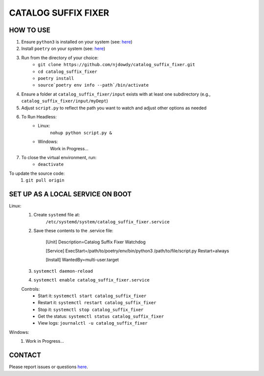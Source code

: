 =================
CATALOG SUFFIX FIXER
=================

HOW TO USE
^^^^^^^^^^
#. Ensure ``python3`` is installed on your system (see: `here <https://www.python.org/downloads/>`_)
#. Install ``poetry`` on your system (see: `here <https://python-poetry.org/docs/#installation>`_)
#. Run from the directory of your choice:
    - ``git clone https://github.com/njdowdy/catalog_suffix_fixer.git``
    - ``cd catalog_suffix_fixer``
    - ``poetry install``
    - ``source`poetry env info --path`/bin/activate``
#. Ensure a folder at ``catalog_suffix_fixer/input`` exists with at least one subdirectory (e.g., ``catalog_suffix_fixer/input/myDept``)
#. Adjust ``script.py`` to reflect the path you want to watch and adjust other options as needed
#. To Run Headless:
    - Linux:
        ``nohup python script.py &``
    - Windows:
        Work in Progress...
#. To close the  virtual environment, run:
    - ``deactivate``

To update the source code:
    #. ``git pull origin``

SET UP AS A LOCAL SERVICE ON BOOT
^^^^^^^^^^
Linux:
    #. Create ``systemd`` file at:
        ``/etc/systemd/system/catalog_suffix_fixer.service``
    #. Save these contents to the .service file:

        [Unit]
        Description=Catalog Suffix Fixer Watchdog

        [Service]
        ExecStart=/path/to/poetry/env/bin/python3 /path/to/file/script.py
        Restart=always

        [Install]
        WantedBy=multi-user.target
    #. ``systemctl daemon-reload``
    #. ``systemctl enable catalog_suffix_fixer.service``

    Controls:
        * Start it: ``systemctl start catalog_suffix_fixer``
        * Restart it: ``systemctl restart catalog_suffix_fixer``
        * Stop it: ``systemctl stop catalog_suffix_fixer``
        * Get the status: ``systemctl status catalog_suffix_fixer``
        * View logs: ``journalctl -u catalog_suffix_fixer``

Windows:
    #. Work in Progress...

CONTACT
^^^^^^^^^^
Please report issues or questions `here <https://github.com/njdowdy/catalog_suffix_fixer/issues>`_.
